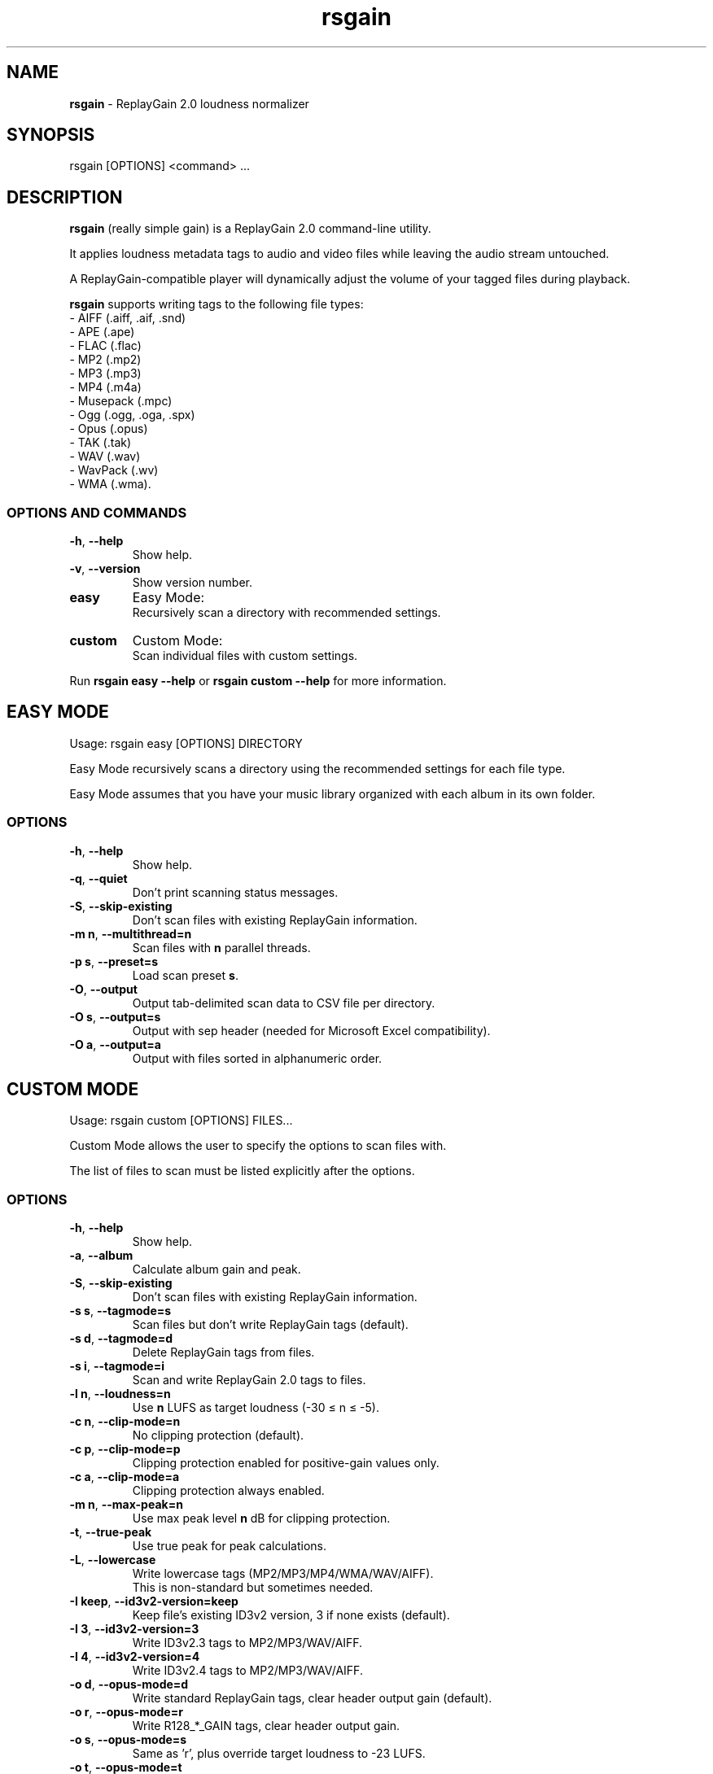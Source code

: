 .TH "rsgain" "1" "October 2023" "" ""
.
.SH "NAME"
\fBrsgain\fR \- ReplayGain 2\.0 loudness normalizer
.
.SH "SYNOPSIS"
rsgain [OPTIONS] <command> \.\.\.
.
.SH "DESCRIPTION"
\fBrsgain\fR (really simple gain) is a ReplayGain 2\.0 command-line utility\.
.P
It applies loudness metadata tags to audio and video files while leaving the audio stream untouched\.
.P
A ReplayGain-compatible player will dynamically adjust the volume of your tagged files during playback\.
.P
\fBrsgain\fR supports writing tags to the following file types:
.br
  \- AIFF (\.aiff, \.aif, \.snd)
  \- APE (\.ape)
  \- FLAC (\.flac)
  \- MP2 (\.mp2)
  \- MP3 (\.mp3)
  \- MP4 (\.m4a)
  \- Musepack (\.mpc)
  \- Ogg (\.ogg, \.oga, \.spx)
  \- Opus (\.opus)
  \- TAK (\.tak)
  \- WAV (\.wav)
  \- WavPack (\.wv)
  \- WMA (\.wma)\.
.
.SS "OPTIONS AND COMMANDS"
.TP
\fB\-h\fR, \fB\-\-help\fR
Show help\.
.TP
\fB\-v\fR, \fB\-\-version\fR
Show version number\.
.TP
\fBeasy\fR
Easy Mode:
.br
Recursively scan a directory with recommended settings\.
.TP
\fBcustom\fR
Custom Mode:
.br
Scan individual files with custom settings\.
.P
Run \fBrsgain easy \-\-help\fR or \fBrsgain custom \-\-help\fR for more information\.
.
.SH "EASY MODE"
Usage: rsgain easy [OPTIONS] DIRECTORY
.P
Easy Mode recursively scans a directory using the recommended settings for each file type\.
.P
Easy Mode assumes that you have your music library organized with each album in its own folder\.
.
.SS "OPTIONS"
.TP
\fB\-h\fR, \fB\-\-help\fR
Show help\.
.TP
\fB\-q\fR, \fB\-\-quiet\fR
Don't print scanning status messages\.
.TP
\fB\-S\fR, \fB\-\-skip\-existing\fR
Don't scan files with existing ReplayGain information\.
.TP
\fB\-m n\fR, \fB\-\-multithread=n\fR
Scan files with \fBn\fR parallel threads\.
.TP
\fB\-p s\fR, \fB\-\-preset=s\fR
Load scan preset \fBs\fR\.
.TP
\fB\-O\fR, \fB\-\-output\fR
Output tab\-delimited scan data to CSV file per directory\.
.TP
\fB\-O s\fR, \fB\-\-output=s\fR
Output with sep header (needed for Microsoft Excel compatibility)\.
.TP
\fB\-O a\fR, \fB\-\-output=a\fR
Output with files sorted in alphanumeric order\.
.
.SH "CUSTOM MODE"
Usage: rsgain custom [OPTIONS] FILES\.\.\.
.P
Custom Mode allows the user to specify the options to scan files with\.
.P
The list of files to scan must be listed explicitly after the options\.
.
.SS "OPTIONS"
.TP
\fB\-h\fR, \fB\-\-help\fR
Show help\.
.TP
\fB\-a\fR, \fB\-\-album\fR
Calculate album gain and peak\.
.TP
\fB\-S\fR, \fB\-\-skip\-existing\fR
Don't scan files with existing ReplayGain information\.
.TP
\fB\-s s\fR, \fB\-\-tagmode=s\fR
Scan files but don't write ReplayGain tags (default)\.
.TP
\fB\-s d\fR, \fB\-\-tagmode=d\fR
Delete ReplayGain tags from files\.
.TP
\fB\-s i\fR, \fB\-\-tagmode=i\fR
Scan and write ReplayGain 2\.0 tags to files\.
.TP
\fB-l n\fR, \fB\-\-loudness=n\fR
Use \fBn\fR LUFS as target loudness (-30 ≤ n ≤ -5)\.
.TP
\fB\-c n\fR, \fB\-\-clip-mode=n\fR
No clipping protection (default)\.
.TP
\fB\-c p\fR, \fB\-\-clip\-mode=p\fR
Clipping protection enabled for positive\-gain values only\.
.TP
\fB\-c a\fR, \fB\-\-clip\-mode=a\fR
Clipping protection always enabled\.
.TP
\fB\-m n\fR, \fB\-\-max\-peak=n\fR
Use max peak level \fBn\fR dB for clipping protection\.
.TP
\fB\-t\fR, \fB\-\-true\-peak\fR
Use true peak for peak calculations\.
.TP
\fB\-L\fR, \fB\-\-lowercase\fR
Write lowercase tags (MP2/MP3/MP4/WMA/WAV/AIFF)\.
.br
This is non\-standard but sometimes needed\.
.TP
\fB\-I keep\fR, \fB\-\-id3v2\-version=keep\fR
Keep file's existing ID3v2 version, 3 if none exists (default)\.
.TP
\fB\-I 3\fR, \fB\-\-id3v2\-version=3\fR
Write ID3v2\.3 tags to MP2/MP3/WAV/AIFF\.
.TP
\fB\-I 4\fR, \fB\-\-id3v2\-version=4\fR
Write ID3v2\.4 tags to MP2/MP3/WAV/AIFF\.
.TP
\fB\-o d\fR, \fB\-\-opus\-mode=d\fR
Write standard ReplayGain tags, clear header output gain (default)\.
.TP
\fB\-o r\fR, \fB\-\-opus\-mode=r\fR
Write R128_*_GAIN tags, clear header output gain\.
.TP
\fB\-o s\fR, \fB\-\-opus\-mode=s\fR
Same as 'r', plus override target loudness to \-23 LUFS\.
.TP
\fB\-o t\fR, \fB\-\-opus\-mode=t\fR
Write track gain to header output gain\.
.TP
\fB\-o a\fR, \fB\-\-opus\-mode=a\fR
Write album gain to header output gain\.
.TP
\fB\-O\fR, \fB\-\-output\fR
Output tab\-delimited scan data to stdout\.
.TP
\fB\-O s\fR, \fB\-\-output=s\fR
Output with sep header (needed for Microsoft Excel compatibility)\.
.TP
\fB\-O a\fR, \fB\-\-output=a\fR
Output with files sorted in alphanumeric order\.
.TP
\fB\-p\fR, \fB\-\-preserve-mtimes\fR
Preserve file mtimes\.
.TP
\fB\-q\fR, \fB\-\-quiet\fR
Don't print scanning status messages\.
.
.SH "BUGS"
\fBrsgain\fR is maintained on GitHub. Please report all bugs to the issue tracker at https://github\.com/complexlogic/rsgain/issues\.
.
.SH "COPYRIGHT"
Copyright (C) 2023 Hugh McMaster
.
.P
\fBrsgain\fR is released under the BSD\-2\-Clause licence\.
